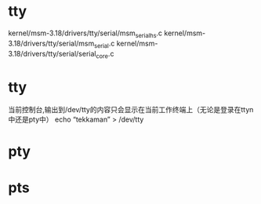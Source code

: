 * tty
  kernel/msm-3.18/drivers/tty/serial/msm_serial_hs.c
  kernel/msm-3.18/drivers/tty/serial/msm_serial.c
  kernel/msm-3.18/drivers/tty/serial/serial_core.c
* tty
  当前控制台,输出到/dev/tty的内容只会显示在当前工作终端上（无论是登录在ttyn中还是pty中）
  echo “tekkaman” > /dev/tty
* pty
* pts
